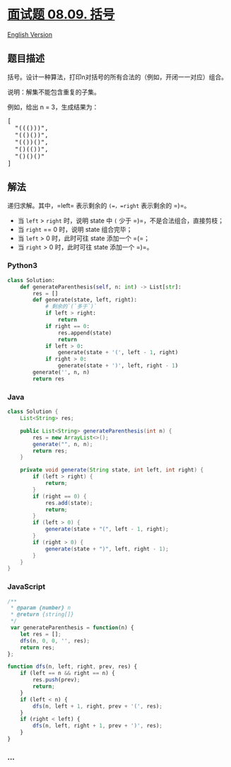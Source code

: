 * [[https://leetcode-cn.com/problems/bracket-lcci][面试题 08.09. 括号]]
  :PROPERTIES:
  :CUSTOM_ID: 面试题-08.09.-括号
  :END:
[[./lcci/08.09.Bracket/README_EN.org][English Version]]

** 题目描述
   :PROPERTIES:
   :CUSTOM_ID: 题目描述
   :END:

#+begin_html
  <!-- 这里写题目描述 -->
#+end_html

#+begin_html
  <p>
#+end_html

括号。设计一种算法，打印n对括号的所有合法的（例如，开闭一一对应）组合。

#+begin_html
  </p>
#+end_html

#+begin_html
  <p>
#+end_html

说明：解集不能包含重复的子集。

#+begin_html
  </p>
#+end_html

#+begin_html
  <p>
#+end_html

例如，给出 n = 3，生成结果为：

#+begin_html
  </p>
#+end_html

#+begin_html
  <pre>
  [
    "((()))",
    "(()())",
    "(())()",
    "()(())",
    "()()()"
  ]
  </pre>
#+end_html

** 解法
   :PROPERTIES:
   :CUSTOM_ID: 解法
   :END:

#+begin_html
  <!-- 这里可写通用的实现逻辑 -->
#+end_html

递归求解。其中，=left= 表示剩余的 =(=，=right= 表示剩余的 =)=。

- 当 =left= > =right= 时，说明 state 中 =(= 少于
  =)=，不是合法组合，直接剪枝；
- 当 =right= == 0 时，说明 state 组合完毕；
- 当 =left= > 0 时，此时可往 state 添加一个 =(=；
- 当 =right= > 0 时，此时可往 state 添加一个 =)=。

#+begin_html
  <!-- tabs:start -->
#+end_html

*** *Python3*
    :PROPERTIES:
    :CUSTOM_ID: python3
    :END:

#+begin_html
  <!-- 这里可写当前语言的特殊实现逻辑 -->
#+end_html

#+begin_src python
  class Solution:
      def generateParenthesis(self, n: int) -> List[str]:
          res = []
          def generate(state, left, right):
              # 剩余的`(`多于`)`
              if left > right:
                  return
              if right == 0:
                  res.append(state)
                  return
              if left > 0:
                  generate(state + '(', left - 1, right)
              if right > 0:
                  generate(state + ')', left, right - 1)
          generate('', n, n)
          return res
#+end_src

*** *Java*
    :PROPERTIES:
    :CUSTOM_ID: java
    :END:

#+begin_html
  <!-- 这里可写当前语言的特殊实现逻辑 -->
#+end_html

#+begin_src java
  class Solution {
      List<String> res;

      public List<String> generateParenthesis(int n) {
          res = new ArrayList<>();
          generate("", n, n);
          return res;
      }

      private void generate(String state, int left, int right) {
          if (left > right) {
              return;
          }
          if (right == 0) {
              res.add(state);
              return;
          }
          if (left > 0) {
              generate(state + "(", left - 1, right);
          }
          if (right > 0) {
              generate(state + ")", left, right - 1);
          }
      }
  }
#+end_src

*** *JavaScript*
    :PROPERTIES:
    :CUSTOM_ID: javascript
    :END:
#+begin_src js
  /**
   * @param {number} n
   * @return {string[]}
   */
   var generateParenthesis = function(n) {
      let res = [];
      dfs(n, 0, 0, '', res);
      return res;
  };

  function dfs(n, left, right, prev, res) {
      if (left == n && right == n) {
          res.push(prev);
          return;
      }
      if (left < n) {
          dfs(n, left + 1, right, prev + '(', res);
      }
      if (right < left) {
          dfs(n, left, right + 1, prev + ')', res);
      }
  }
#+end_src

*** *...*
    :PROPERTIES:
    :CUSTOM_ID: section
    :END:
#+begin_example
#+end_example

#+begin_html
  <!-- tabs:end -->
#+end_html
